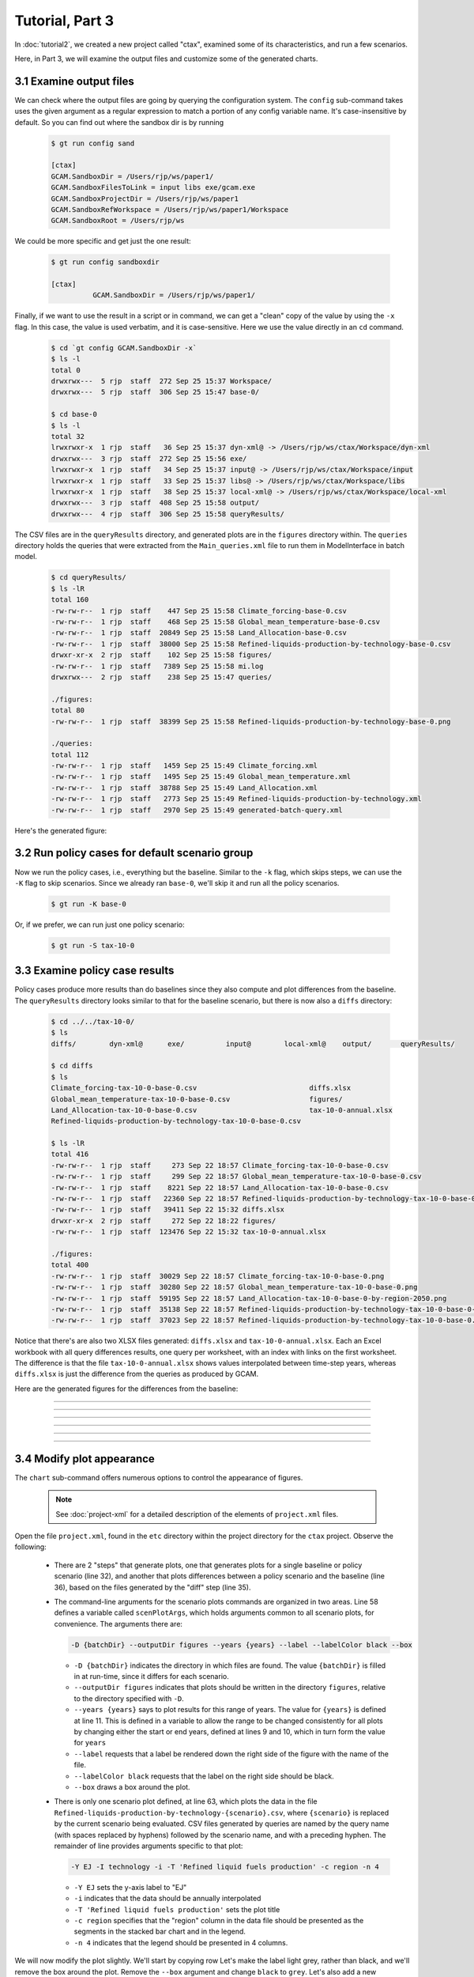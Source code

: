 Tutorial, Part 3
==================

In :doc:`tutorial2`, we created a new project called "ctax",
examined some of its characteristics, and run a few scenarios.

Here, in Part 3, we will examine the output files and customize
some of the generated charts.


3.1 Examine output files
^^^^^^^^^^^^^^^^^^^^^^^^^^^^
We can check where the output files are going by querying the configuration
system. The ``config`` sub-command takes uses the given argument as a
regular expression to match a portion of any config variable name. It's
case-insensitive by default. So you can find out where the sandbox dir is
by running

 .. code-block:: bash

    $ gt run config sand

    [ctax]
    GCAM.SandboxDir = /Users/rjp/ws/paper1/
    GCAM.SandboxFilesToLink = input libs exe/gcam.exe
    GCAM.SandboxProjectDir = /Users/rjp/ws/paper1
    GCAM.SandboxRefWorkspace = /Users/rjp/ws/paper1/Workspace
    GCAM.SandboxRoot = /Users/rjp/ws

We could be more specific and get just the one result:

 .. code-block:: bash

    $ gt run config sandboxdir

    [ctax]
              GCAM.SandboxDir = /Users/rjp/ws/paper1/

Finally, if we want to use the result in a script or in command, we can
get a "clean" copy of the value by using the ``-x`` flag. In this case,
the value is used verbatim, and it is case-sensitive. Here we use the
value directly in an ``cd`` command.

 .. code-block:: bash

    $ cd `gt config GCAM.SandboxDir -x`
    $ ls -l
    total 0
    drwxrwx---  5 rjp  staff  272 Sep 25 15:37 Workspace/
    drwxrwx---  5 rjp  staff  306 Sep 25 15:47 base-0/

    $ cd base-0
    $ ls -l
    total 32
    lrwxrwxr-x  1 rjp  staff   36 Sep 25 15:37 dyn-xml@ -> /Users/rjp/ws/ctax/Workspace/dyn-xml
    drwxrwx---  3 rjp  staff  272 Sep 25 15:56 exe/
    lrwxrwxr-x  1 rjp  staff   34 Sep 25 15:37 input@ -> /Users/rjp/ws/ctax/Workspace/input
    lrwxrwxr-x  1 rjp  staff   33 Sep 25 15:37 libs@ -> /Users/rjp/ws/ctax/Workspace/libs
    lrwxrwxr-x  1 rjp  staff   38 Sep 25 15:37 local-xml@ -> /Users/rjp/ws/ctax/Workspace/local-xml
    drwxrwx---  3 rjp  staff  408 Sep 25 15:58 output/
    drwxrwx---  4 rjp  staff  306 Sep 25 15:58 queryResults/

The CSV files are in the ``queryResults`` directory, and generated plots are in the ``figures``
directory within. The ``queries`` directory holds the queries that were extracted from the
``Main_queries.xml`` file to run them in ModelInterface in batch model.

 .. code-block:: bash

    $ cd queryResults/
    $ ls -lR
    total 160
    -rw-rw-r--  1 rjp  staff    447 Sep 25 15:58 Climate_forcing-base-0.csv
    -rw-rw-r--  1 rjp  staff    468 Sep 25 15:58 Global_mean_temperature-base-0.csv
    -rw-rw-r--  1 rjp  staff  20849 Sep 25 15:58 Land_Allocation-base-0.csv
    -rw-rw-r--  1 rjp  staff  38000 Sep 25 15:58 Refined-liquids-production-by-technology-base-0.csv
    drwxr-xr-x  2 rjp  staff    102 Sep 25 15:58 figures/
    -rw-rw-r--  1 rjp  staff   7389 Sep 25 15:58 mi.log
    drwxrwx---  2 rjp  staff    238 Sep 25 15:47 queries/

    ./figures:
    total 80
    -rw-rw-r--  1 rjp  staff  38399 Sep 25 15:58 Refined-liquids-production-by-technology-base-0.png

    ./queries:
    total 112
    -rw-rw-r--  1 rjp  staff   1459 Sep 25 15:49 Climate_forcing.xml
    -rw-rw-r--  1 rjp  staff   1495 Sep 25 15:49 Global_mean_temperature.xml
    -rw-rw-r--  1 rjp  staff  38788 Sep 25 15:49 Land_Allocation.xml
    -rw-rw-r--  1 rjp  staff   2773 Sep 25 15:49 Refined-liquids-production-by-technology.xml
    -rw-rw-r--  1 rjp  staff   2970 Sep 25 15:49 generated-batch-query.xml

Here's the generated figure:

  .. image:: images/Refined-liquids-production-by-technology-base-0.png

3.2 Run policy cases for default scenario group
^^^^^^^^^^^^^^^^^^^^^^^^^^^^^^^^^^^^^^^^^^^^^^^^^^^^
Now we run the policy cases, i.e., everything but the
baseline. Similar to the ``-k`` flag, which skips steps,
we can use the ``-K`` flag to skip scenarios. Since we
already ran ``base-0``, we'll skip it and run all the
policy scenarios.

 .. code-block:: bash

    $ gt run -K base-0

Or, if we prefer, we can run just one policy scenario:

 .. code-block:: bash

    $ gt run -S tax-10-0

3.3 Examine policy case results
^^^^^^^^^^^^^^^^^^^^^^^^^^^^^^^^^^^
Policy cases produce more results than do baselines since they also
compute and plot differences from the baseline. The ``queryResults``
directory looks similar to that for the baseline scenario, but there
is now also a ``diffs`` directory:

 .. code-block:: bash

    $ cd ../../tax-10-0/
    $ ls
    diffs/        dyn-xml@      exe/          input@        local-xml@    output/       queryResults/

    $ cd diffs
    $ ls
    Climate_forcing-tax-10-0-base-0.csv                           diffs.xlsx
    Global_mean_temperature-tax-10-0-base-0.csv                   figures/
    Land_Allocation-tax-10-0-base-0.csv                           tax-10-0-annual.xlsx
    Refined-liquids-production-by-technology-tax-10-0-base-0.csv

    $ ls -lR
    total 416
    -rw-rw-r--  1 rjp  staff     273 Sep 22 18:57 Climate_forcing-tax-10-0-base-0.csv
    -rw-rw-r--  1 rjp  staff     299 Sep 22 18:57 Global_mean_temperature-tax-10-0-base-0.csv
    -rw-rw-r--  1 rjp  staff    8221 Sep 22 18:57 Land_Allocation-tax-10-0-base-0.csv
    -rw-rw-r--  1 rjp  staff   22360 Sep 22 18:57 Refined-liquids-production-by-technology-tax-10-0-base-0.csv
    -rw-rw-r--  1 rjp  staff   39411 Sep 22 15:32 diffs.xlsx
    drwxr-xr-x  2 rjp  staff     272 Sep 22 18:22 figures/
    -rw-rw-r--  1 rjp  staff  123476 Sep 22 15:32 tax-10-0-annual.xlsx

    ./figures:
    total 400
    -rw-rw-r--  1 rjp  staff  30029 Sep 22 18:57 Climate_forcing-tax-10-0-base-0.png
    -rw-rw-r--  1 rjp  staff  30280 Sep 22 18:57 Global_mean_temperature-tax-10-0-base-0.png
    -rw-rw-r--  1 rjp  staff  59195 Sep 22 18:57 Land_Allocation-tax-10-0-base-0-by-region-2050.png
    -rw-rw-r--  1 rjp  staff  35138 Sep 22 18:57 Refined-liquids-production-by-technology-tax-10-0-base-0-USA.png
    -rw-rw-r--  1 rjp  staff  37023 Sep 22 18:57 Refined-liquids-production-by-technology-tax-10-0-base-0.png

Notice that there's are also two XLSX files generated: ``diffs.xlsx`` and ``tax-10-0-annual.xlsx``.
Each an Excel workbook with all query differences results, one query per worksheet, with an index
with links on the first worksheet. The difference is that the file ``tax-10-0-annual.xlsx`` shows
values interpolated between time-step years, whereas ``diffs.xlsx`` is just the difference from the
queries as produced by GCAM.

Here are the generated figures for the differences from the baseline:


  .. image:: images/Refined-liquids-production-by-technology-base-0.png

---------

  .. image:: images/Climate_forcing-tax-10-0-base-0.png

---------

  .. image:: images/Global_mean_temperature-tax-10-0-base-0.png

---------

  .. image:: images/Land_Allocation-tax-10-0-base-0-by-region-2050.png

---------

  .. image:: images/Refined-liquids-production-by-technology-tax-10-0-base-0-USA.png

---------

  .. image:: images/Refined-liquids-production-by-technology-tax-10-0-base-0.png

---------

3.4 Modify plot appearance
^^^^^^^^^^^^^^^^^^^^^^^^^^^^^^
The ``chart`` sub-command offers numerous options to control the appearance
of figures.

 .. note::
    See :doc:`project-xml` for a detailed description of the elements
    of ``project.xml`` files.

Open the file ``project.xml``, found in the ``etc`` directory within the
project directory for the ``ctax`` project. Observe the following:

  - There are 2 "steps" that generate plots, one that generates plots
    for a single baseline or policy scenario (line 32), and another that plots
    differences between a policy scenario and the baseline (line 36), based on
    the files generated by the "diff" step (line 35).

  - The command-line arguments for the scenario plots commands are organized in
    two areas. Line 58 defines a variable called ``scenPlotArgs``, which holds
    arguments common to all scenario plots, for convenience. The arguments there are:

    .. code-block:: bash

       -D {batchDir} --outputDir figures --years {years} --label --labelColor black --box


    - ``-D {batchDir}`` indicates the directory in which files are found. The value
      ``{batchDir}`` is filled in at run-time, since it differs for each scenario.
    - ``--outputDir figures`` indicates that plots should be written in the directory
      ``figures``, relative to the directory specified with ``-D``.
    - ``--years {years}`` says to plot results for this range of years. The value for
      ``{years}`` is defined at line 11. This is defined in a variable to allow the
      range to be changed consistently for all plots by changing either the start or
      end years, defined at lines 9 and 10, which in turn form the value for ``years``
    - ``--label`` requests that a label be rendered down the right side of the figure
      with the name of the file.
    - ``--labelColor black`` requests that the label on the right side should be black.
    - ``--box`` draws a box around the plot.

  - There is only one scenario plot defined, at line 63, which plots the data in the file
    ``Refined-liquids-production-by-technology-{scenario}.csv``, where ``{scenario}``
    is replaced by the current scenario being evaluated. CSV files generated by
    queries are named by the query name (with spaces replaced by hyphens)
    followed by the scenario name, and with a preceding hyphen. The remainder of line
    provides arguments specific to that plot:

    .. code-block:: bash

       -Y EJ -I technology -i -T 'Refined liquid fuels production' -c region -n 4

    - ``-Y EJ`` sets the y-axis label to "EJ"
    - ``-i`` indicates that the data should be annually interpolated
    - ``-T 'Refined liquid fuels production'`` sets the plot title
    - ``-c region`` specifies that the "region" column in the data file should be
      presented as the segments in the stacked bar chart and in the legend.
    - ``-n 4`` indicates that the legend should be presented in 4 columns.

We will now modify the plot slightly. We'll start by copying row  Let's make the label
light grey, rather than black, and we'll remove the box around the plot. Remove the ``--box``
argument and change ``black`` to ``grey``. Let's also add a new argument, ``-O`` (letter O,
not zero) which causes the plot to be opened after it is created. This works on Macs and Windows
computers, and may work on Linux depending how your window system is configured. Otherwise,
navigate in a file browser to the directory ``ctax/base-0/queryResults/figures`` in the
run-time directory for the project, which you can recover by running:

 .. code-block:: bash

    gt config sandboxroot

We'll also change the number of columns in the legend by changing ``-n 3`` on line 62 to ``-n 4``,
and remove the interpolated annual values to plot only the 5-year time-steps. Just remove ``-i``
on line 62.

To see the modified plot, rerun the "plot" step for the ``base-0`` scenario:

 .. code-block:: bash

    gt run -s plot -S base-0

It should look like this:

 .. image:: images/Refined-liquids-production-by-technology-base-0-mod.png


Finally, let's present the information as an "unstacked" barchart format,
split out by one region, rest-of-world, and total. Let's also add a suffix
to the generated filename that distinguishes it from the original figure,
and also generates PDF rather than PNG format. To do this, add this line
after line 62 (note that the line is split here for legibility):

 .. code-block:: bash

    <text>Refined-liquids-production-by-technology-{scenario}.csv -x unstacked.pdf \
    -u technology -U China -Y EJ -T 'Refined liquid fuels production' -n 3</text>


The new arguments are these:

  - ``-x unstacked.pdf`` Results in the filename
    ``Refined-liquids-production-by-technology-base-0-unstacked.pdf``
  - ``-u technology`` indicates to generate an unstacked bargraph using
    the values in the "technology" column of the query results. Note
    that the time-step values are summed over the entire time horizon.
  - ``-U China`` says to split out China from the rest of the world.

The result should look like this:

 .. image:: images/Refined-liquids-production-by-technology-base-0-unstacked.png


 .. note:: Run the command ``gt chart -h`` to list the options available
    to affect plot generation.

3.5 Run second scenario group
^^^^^^^^^^^^^^^^^^^^^^^^^^^^^^^^^^^^^^^^^^^^^^^^^^^^
We would like to run the other scenario group, but
we've forgotten its name. We use the ``-G`` flag to
list scenario groups:

 .. code-block:: bash

    $ gt run -G
    Scenario groups:
      protect-0
      protect-90

Before running the commands, let's examine the steps that would run, using
the ``-n`` flag:

 .. code-block:: bash

    $ gt run -g protect-90 -n

This results in a fairly long list of commands which don't display nicely here
so we won't attempt to show them.

Now we run all steps of all scenarios in group ``protect-90`` with this command:

 .. code-block:: bash

    $ gt run -g protect-90


3.6 Run an entire project
^^^^^^^^^^^^^^^^^^^^^^^^^^^^^^^^^^^
We have been running scenarios and scenario groups individually
until now, but we can also run the entire project with a single short
command:

 .. code-block:: bash

    $ gt run -a

Without the ``-a`` flag, all steps for all scenarios in the default
scenario group would be run.


3.7 Run on a computing cluster
^^^^^^^^^^^^^^^^^^^^^^^^^^^^^^^^^^^
We can batch the job on SLURM by adding a single command-line option.

 .. code-block:: bash

    $ gt +b run

We can set the default time limit in our configuration file, or we can
set it on the command-line.

The ``+B`` flag displays what would occur if we ran in batch mode. The command
(minus the batch-related arguments) is written as a script to a temporary file,
which is then queued using the ``sbatch`` command. The script deletes itself.

 .. code-block:: bash

    $ gt +b +m 60 +j job1 +B run

    2016-09-25 15:16:51,666 INFO Creating batch script '/people/plev920/tmp/tmprpRPq7.pygcam.sh'

    sbatch -p short,slurm --nodes=1 -J job1 -t 01:00:00 --get-user-env=10L -s -A GCAM -n 3 \
    -o /people/plev920/ws/paper1/log/gt-%j.out -e /people/plev920/ws/paper1/log/gt-%j.out \
    /people/plev920/tmp/tmprpRPq7.pygcam.sh

    Script file '/people/plev920/tmp/tmprpRPq7.pygcam.sh':

    #!/bin/bash
    rm -f /people/plev920/tmp/tmprpRPq7.pygcam.sh
    $ gt +m 60 +j job1 run


.. _sample-config-label:

Sample configuration file
^^^^^^^^^^^^^^^^^^^^^^^^^^^
Below is a sample configuration file for the ``ctax``. By convention,
variables are named with a prefix identifying where they are defined. All variables
defined by ``pygcam`` begin with ``GCAM.``, so if you create your own variables (e.g.,
to define values used in defining other variables) you should avoid confusion by avoiding
this prefix. You can use any prefix desired, or none at all.

 .. code-block:: cfg

    [DEFAULT]
    GCAM.DefaultProject = ctax
    GCAM.Version        = 4.3

    GCAM.ProjectRoot    = %(Home)s/GCAM/projects
    GCAM.SandboxRoot    = %(Home)s/GCAM/sandboxes

    GCAM.LogLevel       = INFO
    GCAM.MI.LogFile     = %(Home)s/tmp/mi.log
    GCAM.MI.Dir         = /pic/projects/GCAM/ModelInterface

    GCAM.OtherBatchArgs = -A my_account

    GCAM.TextEditor     = open -a emacs

    # Setup config files to not write extraneous files, so of which are very large
    GCAM.WriteDebugFile     = False
    GCAM.WritePrices        = False
    GCAM.WriteXmlOutputFile = False
    GCAM.WriteOutputCsv     = False

    [ctax]
    GCAM.RewriteSetsFile	= %(GCAM.ProjectDir)s/etc/rewriteSets.xml
    GCAM.ScenarioSetupFile	= %(GCAM.ProjectDir)s/etc/scenarios.xml
    GCAM.LogLevel           = DEBUG

